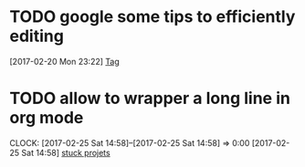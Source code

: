 * TODO google some tips to efficiently editing
  :LOGBOOK:  
  CLOCK: [2017-02-20 Mon 23:22]--[2017-02-20 Mon 23:23] =>  0:01
  :END:      
[2017-02-20 Mon 23:22]
[[file:~/note/todo-know.org::*Tag][Tag]]
* TODO allow to wrapper a long line in org mode
  CLOCK: [2017-02-25 Sat 14:58]--[2017-02-25 Sat 14:58] =>  0:00
[2017-02-25 Sat 14:58]
[[file:d:/personal-note/todo-know.org::*stuck%20projets][stuck projets]]
